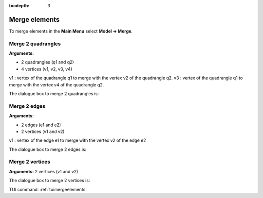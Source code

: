 :tocdepth: 3

.. _guimergeelements:

============== 
Merge elements
==============

To merge elements in the **Main Menu** select **Model -> Merge**.

.. _guimergequads:

Merge 2 quadrangles
===================

**Arguments:**

- 2 quadrangles (q1 and q2)
- 4 vertices (v1, v2, v3, v4)

v1 : vertex of the quadrangle q1 to merge with the vertex v2 of the
quadrangle q2.
v3 : vertex of the quadrangle q1 to merge with the vertex v4 of the
quadrangle q2.


The dialogue box to merge 2 quadrangles is:


.. image:: _static/gui_merge_quads.png
   :align: center

.. centered::
   Merge 2 Quadrangles

.. _guimergeedges:

Merge 2 edges
=============

**Arguments:**

- 2 edges (e1 and e2)
- 2 vertices (v1 and v2)

v1 : vertex of the edge e1 to merge with the vertex v2 of the edge e2

The dialogue box to merge 2 edges is:

.. image:: _static/gui_merge_edges.png
   :align: center

.. centered::
   Merge 2 Edges

.. _guimergevertices:

Merge 2 vertices
================

**Arguments:** 2 vertices (v1 and v2)


The dialogue box to merge 2 vertices is:


.. image:: _static/gui_merge_vertices.png
   :align: center

.. centered::
   Merge 2 Vertices


TUI command: :ref:`tuimergeelements`
